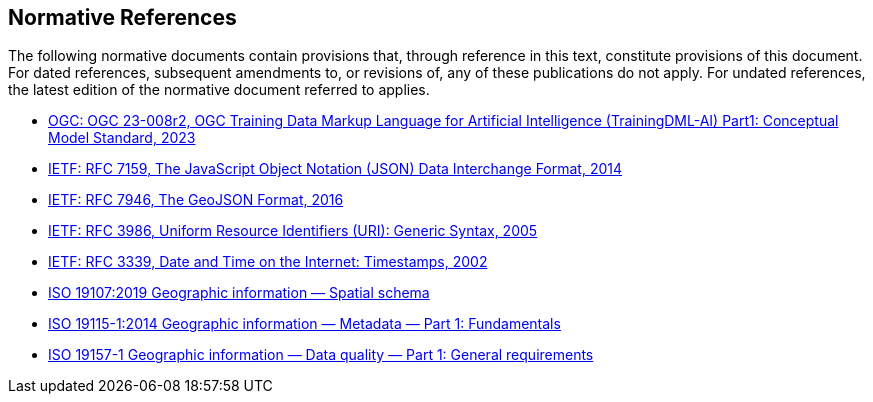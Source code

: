 == Normative References

The following normative documents contain provisions that, through reference in this text, constitute provisions of this document. For dated references, subsequent amendments to, or revisions of, any of these publications do not apply. For undated references, the latest edition of the normative document referred to applies.

* https://portal.ogc.org/files/?artifact_id=104605&version=1[OGC: OGC 23-008r2, OGC Training Data Markup Language for Artificial Intelligence (TrainingDML-AI) Part1: Conceptual Model Standard, 2023]
* http://www.ietf.org/rfc/rfc7159.txt[IETF: RFC 7159, The JavaScript Object Notation (JSON) Data Interchange Format, 2014]
* https://tools.ietf.org/html/rfc7946[IETF: RFC 7946, The GeoJSON Format, 2016]
* http://www.ietf.org/rfc/rfc3986.txt[IETF: RFC 3986, Uniform Resource Identifiers (URI): Generic Syntax, 2005]
* http://www.ietf.org/rfc/rfc3339.txt[IETF: RFC 3339, Date and Time on the Internet: Timestamps, 2002]
* https://www.iso.org/standard/66175.html[ISO 19107:2019 Geographic information — Spatial schema]
* https://www.iso.org/standard/53798.html[ISO 19115-1:2014 Geographic information — Metadata — Part 1: Fundamentals]
* https://www.iso.org/standard/78900.html[ISO 19157-1 Geographic information — Data quality — Part 1: General requirements]